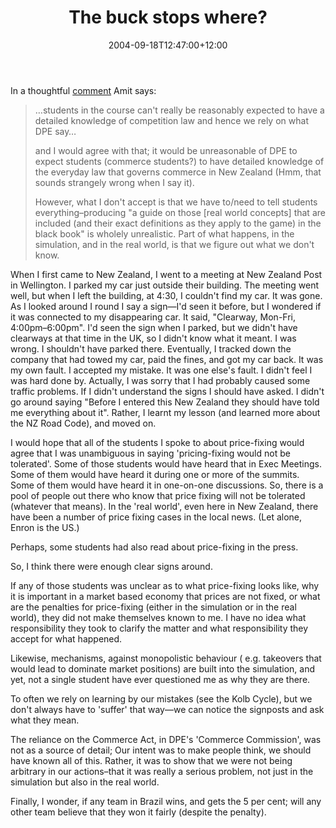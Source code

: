 #+title: The buck stops where?
#+slug: the-buck-stops-where
#+date: 2004-09-18T12:47:00+12:00
#+lastmod: 2004-09-18T12:47:00+12:00
#+categories[]: Teaching
#+tags[]: MGMT302
#+draft: False

In a thoughtful [[https://web.archive.org/web/20070526211021/https://www.thereflectivepractitioner.org/armi/archives/000514.html][comment]] Amit says:

#+BEGIN_QUOTE

...students in the course can't really be reasonably expected to have a detailed knowledge of competition law and hence we rely on what DPE say...

and I would agree with that; it would be unreasonable of DPE to expect students (commerce students?) to have detailed knowledge of the everyday law that governs commerce in New Zealand (Hmm, that sounds strangely wrong when I say it).

However, what I don't accept is that we have to/need to tell students everything--producing "a guide on those [real world concepts] that are included (and their exact definitions as they apply to the game) in the black book" is wholely unrealistic. Part of what happens, in the simulation, and in the real world, is that we figure out what we don't know.

#+END_QUOTE

When I first came to New Zealand, I went to a meeting at New Zealand Post in Wellington. I parked my car just outside their building. The meeting went well, but when I left the building, at 4:30, I couldn't find my car. It was gone. As I looked around I round I say a sign---I'd seen it before, but I wondered if it was connected to my disappearing car. It said, "Clearway, Mon-Fri, 4:00pm--6:00pm". I'd seen the sign when I parked, but we didn't have clearways at that time in the UK, so I didn't know what it meant. I was wrong. I shouldn't have parked there. Eventually, I tracked down the company that had towed my car, paid the fines, and got my car back. It was my own fault. I accepted my mistake. It was one else's fault. I didn't feel I was hard done by. Actually, I was sorry that I had probably caused some traffic problems. If I didn't understand the signs I should have asked. I didn't go around saying "Before I entered this New Zealand they should have told me everything about it". Rather, I learnt my lesson (and learned more about the NZ Road Code), and moved on.

I would hope that all of the students I spoke to about price-fixing would agree that I was unambiguous in saying 'pricing-fixing would not be tolerated'. Some of those students would have heard that in Exec Meetings. Some of them would have heard it during one or more of the summits. Some of them would have heard it in one-on-one discussions. So, there is a pool of people out there who know that price fixing will not be tolerated (whatever that means). In the 'real world', even here in New Zealand, there have been a number of price fixing cases in the local news. (Let alone, Enron is the US.)

Perhaps, some students had also read about price-fixing in the press.

So, I think there were enough clear signs around.

If any of those students was unclear as to what price-fixing looks like, why it is important in a market based economy that prices are not fixed, or what are the penalties for price-fixing (either in the simulation or in the real world), they did not make themselves known to me. I have no idea what responsibility they took to clarify the matter and what responsibility they accept for what happened.

Likewise, mechanisms, against monopolistic behaviour ( e.g. takeovers that would lead to dominate market positions) are built into the simulation, and yet, not a single student have ever questioned me as why they are there.

To often we rely on learning by our mistakes (see the Kolb Cycle), but we don't always have to 'suffer' that way---we can notice the signposts and ask what they mean.

The reliance on the Commerce Act, in DPE's 'Commerce Commission', was not as a source of detail; Our intent was to make people think, we should have known all of this. Rather, it was to show that we were not being arbitrary in our actions--that it was really a serious problem, not just in the simulation but also in the real world.

Finally, I wonder, if any team in Brazil wins, and gets the 5 per cent; will any other team believe that they won it fairly (despite the penalty).
